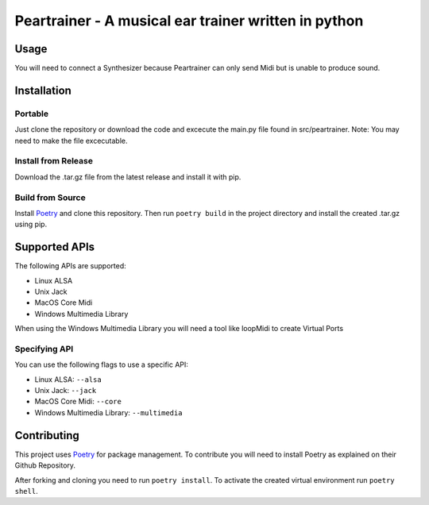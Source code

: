 =======================================================
 Peartrainer - A musical ear trainer written in python
=======================================================

Usage
=====

You will need to connect a Synthesizer because Peartrainer can only send
Midi but is unable to produce sound.

Installation
============

Portable
--------

Just clone the repository or download the code and excecute the main.py
file found in src/peartrainer. Note: You may need to make the file
excecutable.

Install from Release
--------------------

Download the .tar.gz file from the latest release and install it with pip.

Build from Source
-----------------

Install `Poetry <https://github.com/python-poetry/poetry>`__ and clone this repository.
Then run ``poetry build`` in the project directory and install the created .tar.gz using pip.

Supported APIs
==============

The following APIs are supported:

-  Linux ALSA
-  Unix Jack
-  MacOS Core Midi
-  Windows Multimedia Library

When using the Windows Multimedia Library you will need a tool like
loopMidi to create Virtual Ports

Specifying API
--------------

You can use the following flags to use a specific API:

-  Linux ALSA: ``--alsa``
-  Unix Jack: ``--jack``
-  MacOS Core Midi: ``--core``
-  Windows Multimedia Library: ``--multimedia``

Contributing
============

This project uses `Poetry <https://github.com/python-poetry/poetry>`__
for package management. To contribute you will need to install Poetry as
explained on their Github Repository.

After forking and cloning you need to run ``poetry install``. To
activate the created virtual environment run ``poetry shell``.
